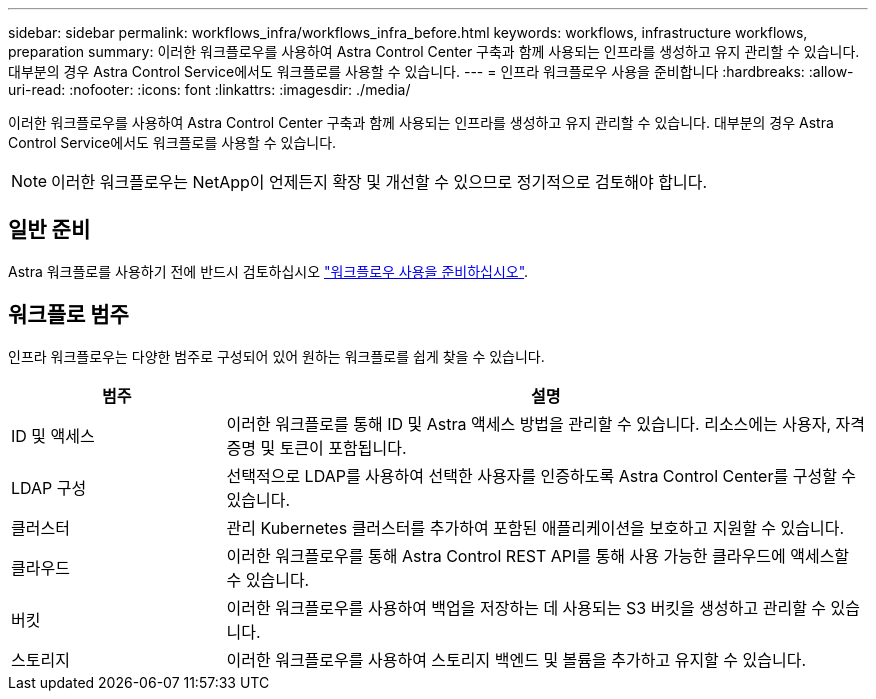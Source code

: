 ---
sidebar: sidebar 
permalink: workflows_infra/workflows_infra_before.html 
keywords: workflows, infrastructure workflows, preparation 
summary: 이러한 워크플로우를 사용하여 Astra Control Center 구축과 함께 사용되는 인프라를 생성하고 유지 관리할 수 있습니다. 대부분의 경우 Astra Control Service에서도 워크플로를 사용할 수 있습니다. 
---
= 인프라 워크플로우 사용을 준비합니다
:hardbreaks:
:allow-uri-read: 
:nofooter: 
:icons: font
:linkattrs: 
:imagesdir: ./media/


[role="lead"]
이러한 워크플로우를 사용하여 Astra Control Center 구축과 함께 사용되는 인프라를 생성하고 유지 관리할 수 있습니다. 대부분의 경우 Astra Control Service에서도 워크플로를 사용할 수 있습니다.


NOTE: 이러한 워크플로우는 NetApp이 언제든지 확장 및 개선할 수 있으므로 정기적으로 검토해야 합니다.



== 일반 준비

Astra 워크플로를 사용하기 전에 반드시 검토하십시오 link:../get-started/prepare_to_use_workflows.html["워크플로우 사용을 준비하십시오"].



== 워크플로 범주

인프라 워크플로우는 다양한 범주로 구성되어 있어 원하는 워크플로를 쉽게 찾을 수 있습니다.

[cols="25,75"]
|===
| 범주 | 설명 


| ID 및 액세스 | 이러한 워크플로를 통해 ID 및 Astra 액세스 방법을 관리할 수 있습니다. 리소스에는 사용자, 자격 증명 및 토큰이 포함됩니다. 


| LDAP 구성 | 선택적으로 LDAP를 사용하여 선택한 사용자를 인증하도록 Astra Control Center를 구성할 수 있습니다. 


| 클러스터 | 관리 Kubernetes 클러스터를 추가하여 포함된 애플리케이션을 보호하고 지원할 수 있습니다. 


| 클라우드 | 이러한 워크플로우를 통해 Astra Control REST API를 통해 사용 가능한 클라우드에 액세스할 수 있습니다. 


| 버킷 | 이러한 워크플로우를 사용하여 백업을 저장하는 데 사용되는 S3 버킷을 생성하고 관리할 수 있습니다. 


| 스토리지 | 이러한 워크플로우를 사용하여 스토리지 백엔드 및 볼륨을 추가하고 유지할 수 있습니다. 
|===
